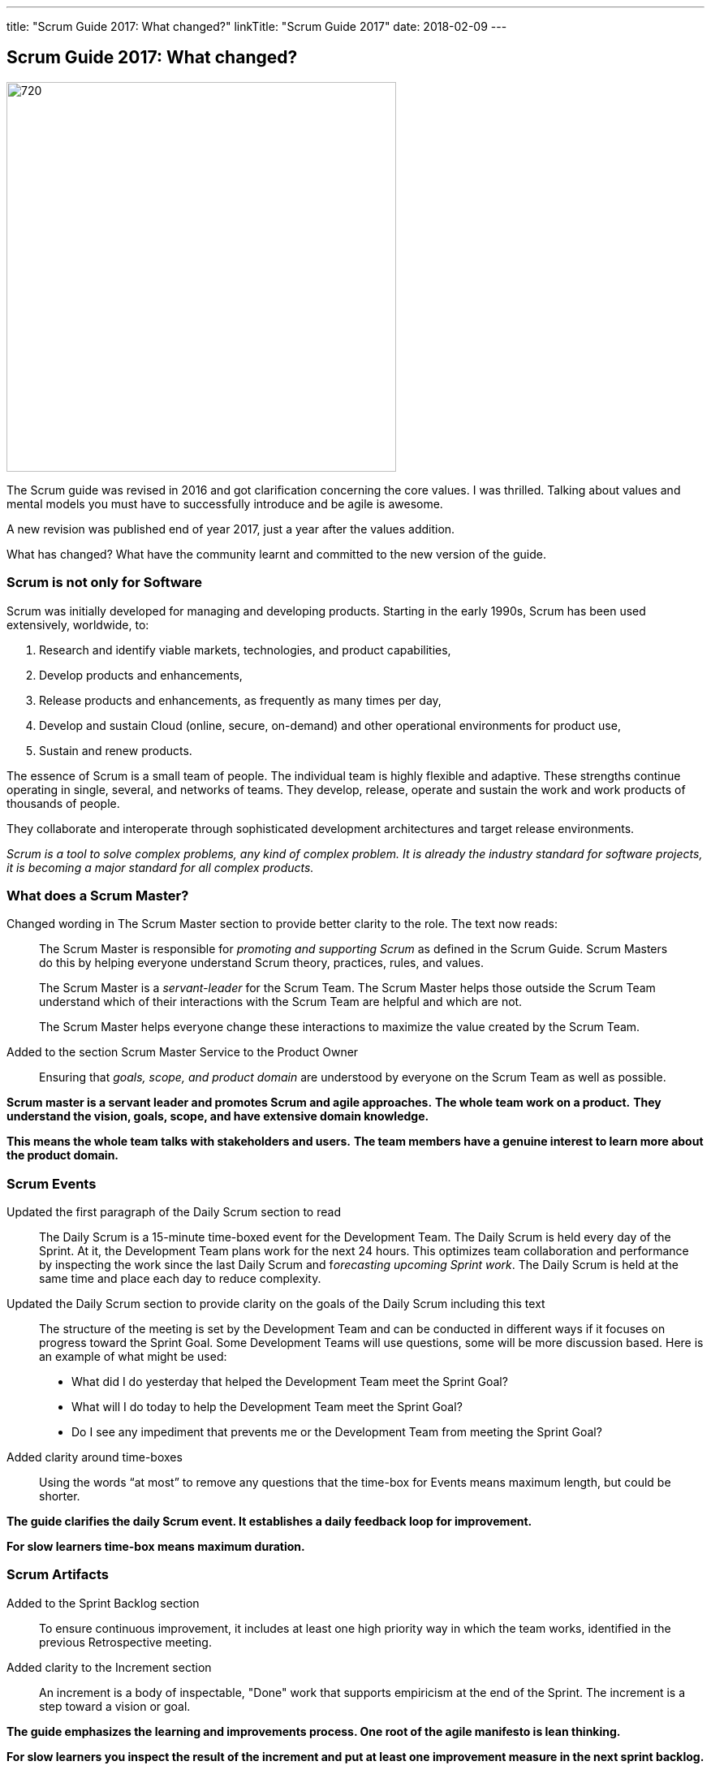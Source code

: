---
title: "Scrum Guide 2017: What changed?"
linkTitle: "Scrum Guide 2017"
date: 2018-02-09
---

== Scrum Guide 2017: What changed?
:author: Marcel Baumann
:email: <marcel.baumann@tangly.net>
:homepage: https://www.tangly.net/
:company: https://www.tangly.net/[tangly llc]

image::2018-02-01-head.jpg[720, 480, role=left]
The Scrum guide was revised in 2016 and got clarification concerning the core values.
I was thrilled.
Talking about values and mental models you must have to successfully introduce and be agile is awesome.

A new revision was published end of year 2017, just a year after the values addition.

What has changed?
What have the community learnt and committed to the new version of the guide.

=== Scrum is not only for Software

Scrum was initially developed for managing and developing products.
Starting in the early 1990s, Scrum has been used extensively, worldwide, to:

. Research and identify viable markets, technologies, and product capabilities,
. Develop products and enhancements,
. Release products and enhancements, as frequently as many times per day,
. Develop and sustain Cloud (online, secure, on-demand) and other operational environments for product use,
. Sustain and renew products.

The essence of Scrum is a small team of people.
The individual team is highly flexible and adaptive.
These strengths continue operating in single, several, and networks of teams.
They develop, release, operate and sustain the work and work products of thousands of people.

They collaborate and interoperate through sophisticated development architectures and target release environments.

[.text-centered]
_Scrum is a tool to solve complex problems, any kind of complex problem. It is already the industry standard for software projects, it is becoming a major
standard for all complex products._

=== What does a Scrum Master?

Changed wording in The Scrum Master section to provide better clarity to the role.
The text now reads:

[quote]
____
The Scrum Master is responsible for _promoting and supporting Scrum_ as defined in the Scrum Guide.
Scrum Masters do this by helping everyone understand Scrum theory, practices, rules, and values.

The Scrum Master is a _servant-leader_ for the Scrum Team.
The Scrum Master helps those outside the Scrum Team understand which of their interactions with the Scrum Team are helpful and which are not.

The Scrum Master helps everyone change these interactions to maximize the value created by the Scrum Team.
____

Added to the section Scrum Master Service to the Product Owner

[quote]
____
Ensuring that _goals, scope, and product domain_ are understood by everyone on the Scrum Team as well as possible.
____

*Scrum master is a servant leader and promotes Scrum and agile approaches.*
*The whole team work on a product.*
*They understand the vision, goals, scope, and have extensive domain knowledge.*

*This means the whole team talks with stakeholders and users.*
*The team members have a genuine interest to learn more about the product domain.*

=== Scrum Events

Updated the first paragraph of the Daily Scrum section to read::
 The Daily Scrum is a 15-minute time-boxed event for the Development Team.
 The Daily Scrum is held every day of the Sprint.
 At it, the Development Team plans work for the next 24 hours.
 This optimizes team collaboration and performance by inspecting the work since the last Daily Scrum and f__orecasting upcoming Sprint work__.
 The Daily Scrum is held at the same time and place each day to reduce complexity.
Updated the Daily Scrum section to provide clarity on the goals of the Daily Scrum including this text::
 The structure of the meeting is set by the Development Team and can be conducted in different ways if it focuses on progress toward the Sprint Goal.
 Some Development Teams will use questions, some will be more discussion based. Here is an example of what might be used:

 * What did I do yesterday that helped the Development Team meet the Sprint Goal?
 * What will I do today to help the Development Team meet the Sprint Goal?
 * Do I see any impediment that prevents me or the Development Team from meeting the Sprint Goal?
Added clarity around time-boxes::
 Using the words “at most” to remove any questions that the time-box for Events means maximum length, but could be shorter.

*The guide clarifies the daily Scrum event. It establishes a daily feedback loop for improvement.*

*For slow learners time-box means maximum duration.*

=== Scrum Artifacts

Added to the Sprint Backlog section::
 To ensure continuous improvement, it includes at least one high priority way in which the team works, identified in the previous Retrospective meeting.
Added clarity to the Increment section::
 An increment is a body of inspectable, "Done" work that supports empiricism at the end of the Sprint.
 The increment is a step toward a vision or goal.

*The guide emphasizes the learning and improvements process. One root of the agile manifesto is lean thinking.*

*For slow learners you inspect the result of the increment and put at least one improvement measure in the next sprint backlog.*

=== Previous Changes

The biggest change for the daily work was introduced in the previous revision - read previous blog -.
The word _commitment_ is no more used in the description of the planning event.
The team now provides a *forecast* which stories shall be realized until the end of the sprint.

This change was necessary because people - especially command and control responsible - did not read the official definition of commitment - Oxford Dictionary -.

[.text-centered]
_The state or quality of being dedicated to a cause, an activity._

The second big innovation was the introduction of five Scrum values: Commitment, Focus, Openness, Respect, and Courage.

I welcome the focus on values, principles and core behaviors over detailed checklists and rules.
Please also read again the http://agilemanifesto.org/principles.html[twelve principles] of the agile manifesto.
